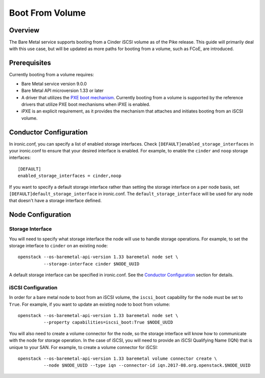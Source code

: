 .. _boot-from-volume:

================
Boot From Volume
================

Overview
========
The Bare Metal service supports booting from a Cinder iSCSI volume as of the
Pike release. This guide will primarily deal with this use case, but will be
updated as more paths for booting from a volume, such as FCoE, are introduced.

Prerequisites
=============
Currently booting from a volume requires:

- Bare Metal service version 9.0.0
- Bare Metal API microversion 1.33 or later
- A driver that utilizes the `PXE boot mechanism <https://docs.openstack.org/ironic/pike/install/configure-pxe.html>`_.
  Currently booting from a volume is supported by the reference drivers that
  utilize PXE boot mechanisms when iPXE is enabled.
- iPXE is an explicit requirement, as it provides the mechanism that attaches
  and initiates booting from an iSCSI volume.

Conductor Configuration
=======================
In ironic.conf, you can specify a list of enabled storage interfaces. Check
``[DEFAULT]enabled_storage_interfaces`` in your ironic.conf to ensure that
your desired interface is enabled. For example, to enable the ``cinder`` and
``noop`` storage interfaces::

  [DEFAULT]
  enabled_storage_interfaces = cinder,noop

If you want to specify a default storage interface rather than setting the
storage interface on a per node basis, set ``[DEFAULT]default_storage_interface``
in ironic.conf. The ``default_storage_interface`` will be used for any node that
doesn't have a storage interface defined.

Node Configuration
==================

Storage Interface
-----------------
You will need to specify what storage interface the node will use to handle
storage operations. For example, to set the storage interface to ``cinder``
on an existing node::

   openstack --os-baremetal-api-version 1.33 baremetal node set \
             --storage-interface cinder $NODE_UUID

A default storage interface can be specified in ironic.conf. See the
`Conductor Configuration`_ section for details.

iSCSI Configuration
-------------------
In order for a bare metal node to boot from an iSCSI volume, the ``iscsi_boot``
capability for the node must be set to ``True``. For example, if you want to
update an existing node to boot from volume::

   openstack --os-baremetal-api-version 1.33 baremetal node set \
             --property capabilities=iscsi_boot:True $NODE_UUID

You will also need to create a volume connector for the node, so the storage
interface will know how to communicate with the node for storage operation. In
the case of iSCSI, you will need to provide an iSCSI Qualifying Name (IQN)
that is unique to your SAN. For example, to create a volume connector for iSCSI::

   openstack --os-baremetal-api-version 1.33 baremetal volume connector create \
             --node $NODE_UUID --type iqn --connector-id iqn.2017-08.org.openstack.$NODE_UUID
